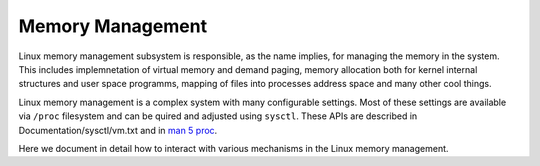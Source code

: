 =================
Memory Management
=================

Linux memory management subsystem is responsible, as the name implies,
for managing the memory in the system. This includes implemnetation of
virtual memory and demand paging, memory allocation both for kernel
internal structures and user space programms, mapping of files into
processes address space and many other cool things.

Linux memory management is a complex system with many configurable
settings. Most of these settings are available via ``/proc``
filesystem and can be quired and adjusted using ``sysctl``. These APIs
are described in Documentation/sysctl/vm.txt and in `man 5 proc`_.

.. _man 5 proc: http://man7.org/linux/man-pages/man5/proc.5.html

Here we document in detail how to interact with various mechanisms in
the Linux memory management.
